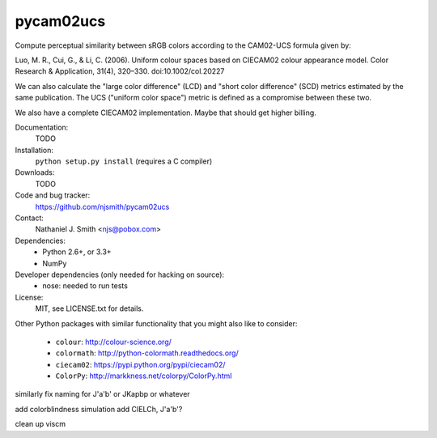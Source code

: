 pycam02ucs
==========

Compute perceptual similarity between sRGB colors according to the
CAM02-UCS formula given by:

Luo, M. R., Cui, G., & Li, C. (2006). Uniform colour spaces based on
CIECAM02 colour appearance model. Color Research & Application, 31(4),
320–330. doi:10.1002/col.20227

We can also calculate the "large color difference" (LCD) and "short
color difference" (SCD) metrics estimated by the same publication. The
UCS ("uniform color space") metric is defined as a compromise between
these two.

We also have a complete CIECAM02 implementation. Maybe that should get
higher billing.

.. image:: https://travis-ci.org/njsmith/pycam02ucs.png?branch=master
   :target: https://travis-ci.org/njsmith/pycam02ucs
.. image:: https://coveralls.io/repos/njsmith/pycam02ucs/badge.png?branch=master
   :target: https://coveralls.io/r/njsmith/pycam02ucs?branch=master

Documentation:
  TODO

Installation:
  ``python setup.py install`` (requires a C compiler)

Downloads:
  TODO

Code and bug tracker:
  https://github.com/njsmith/pycam02ucs

Contact:
  Nathaniel J. Smith <njs@pobox.com>

Dependencies:
  * Python 2.6+, or 3.3+
  * NumPy

Developer dependencies (only needed for hacking on source):
  * nose: needed to run tests

License:
  MIT, see LICENSE.txt for details.

Other Python packages with similar functionality that you might also
like to consider:
  * ``colour``: http://colour-science.org/
  * ``colormath``: http://python-colormath.readthedocs.org/
  * ``ciecam02``: https://pypi.python.org/pypi/ciecam02/
  * ``ColorPy``: http://markkness.net/colorpy/ColorPy.html




similarly fix naming for J'a'b' or JKapbp or whatever

add colorblindness simulation
add CIELCh, J'a'b'?

clean up viscm
